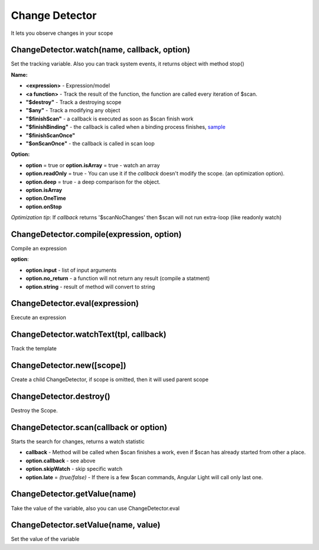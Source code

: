 Change Detector
---------------
It lets you observe changes in your scope

ChangeDetector.watch(name, callback, option)
````````````````````````````````````
Set the tracking variable. Also you can track system events, it returns object with method stop()

**Name:**

* **<expression>** - Expression/model
* **<a function>** - Track the result of the function, the function are called every iteration of $scan.
* **"$destroy"** - Track a destroying scope
* **"$any"** - Track a modifying any object
* **"$finishScan"** - a callback is executed as soon as $scan finish work
* **"$finishBinding"** - the callback is called when a binding process finishes, `sample <http://jsfiddle.net/lega911/4H86x/>`_
* **"$finishScanOnce"**
* **"$onScanOnce"** - the callback is called in scan loop

**Option:**

* **option** = true or **option.isArray** = true - watch an array
* **option.readOnly** = true - You can use it if the *callback* doesn't modify the scope. (an optimization option).
* **option.deep** = true - a deep comparison for the object.
* **option.isArray**
* **option.OneTime**
* **option.onStop**

*Optimization tip*: If *callback* returns '$scanNoChanges' then $scan will not run extra-loop (like readonly watch)


ChangeDetector.compile(expression, option)
``````````````````````````````````
Compile an expression

**option**:

* **option.input** - list of input arguments
* **option.no_return** - a function will not return any result (compile a statment)
* **option.string** - result of method will convert to string

.. code-block:: javascript
   :caption: Example of $compile

    var scope = {};
    var cd = alight.ChangeDetector(scope)
    var fn = cd.compile('"hello " + title')
    scope.title = 'linux'
    fn(scope) // return "hello linux"
    scope.title = 'macos'
    fn(scope) // return "hello macos"

.. code-block:: javascript
   :caption: Example with input

    var fn = cd.compile('title + v', { input:['v'] })
    fn(scope, ' X') // return "macos X"

.. code-block:: javascript
    :caption: Example with no_return

    var fn = cd.compile('title = v', { input:['v'], no_return:true })
    fn(scope, 'linux') // scope.title = "linux"


ChangeDetector.eval(expression)
```````````````````````
Execute an expression

ChangeDetector.watchText(tpl, callback)
```````````````````````````````
Track the template

ChangeDetector.new([scope])
```````````````````
Create a child ChangeDetector, if scope is omitted, then it will used parent scope

ChangeDetector.destroy()
````````````````
Destroy the Scope.

ChangeDetector.scan(callback or option)
````````````````````````````````
Starts the search for changes, returns a watch statistic

* **callback** - Method will be called when $scan finishes a work, even if $scan has already started from other a place.

* **option.callback** - see above
* **option.skipWatch** - skip specific watch
* **option.late** = *(true/false)* - If there is a few $scan commands, Angular Light will call only last one.

.. code-block:: javascript
    :caption: Example with $scan

    var scope = {};
    var cd = alight.ChangeDetector(scope);
    cd.watch('title', function(value) {
        console.log('title =', value)
    }); // make observing
    scope.title = 'new'
    cd.scan()
    // print title = new
    scope.title = 'linux'
    cd.scan()
    // print title = linux
    cd.scan()
    // do nothing


ChangeDetector.getValue(name)
`````````````````````
Take the value of the variable, also you can use ChangeDetector.eval

ChangeDetector.setValue(name, value)
````````````````````````````
Set the value of the variable

.. code-block:: javascript
    :caption: Example with $setValue

    var scope = {}
    scope.var = 1;
    scope.path.var = 2;
    scope.path[scope.key] = 3;

    // equal
    var scope = {}
    var cd = alight.ChangeDetector(scope);

    cd.setValue('var', 1);
    cd.setValue('path.var', 2);
    cd.setValue('path[key]', 3);

.. raw:: html
   :file: discus.html
